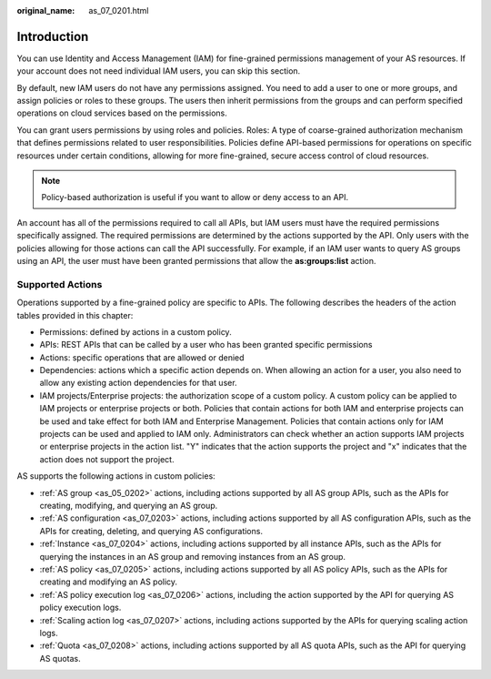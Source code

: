 :original_name: as_07_0201.html

.. _as_07_0201:

Introduction
============

You can use Identity and Access Management (IAM) for fine-grained permissions management of your AS resources. If your account does not need individual IAM users, you can skip this section.

By default, new IAM users do not have any permissions assigned. You need to add a user to one or more groups, and assign policies or roles to these groups. The users then inherit permissions from the groups and can perform specified operations on cloud services based on the permissions.

You can grant users permissions by using roles and policies. Roles: A type of coarse-grained authorization mechanism that defines permissions related to user responsibilities. Policies define API-based permissions for operations on specific resources under certain conditions, allowing for more fine-grained, secure access control of cloud resources.

.. note::

   Policy-based authorization is useful if you want to allow or deny access to an API.

An account has all of the permissions required to call all APIs, but IAM users must have the required permissions specifically assigned. The required permissions are determined by the actions supported by the API. Only users with the policies allowing for those actions can call the API successfully. For example, if an IAM user wants to query AS groups using an API, the user must have been granted permissions that allow the **as:groups:list** action.

Supported Actions
-----------------

Operations supported by a fine-grained policy are specific to APIs. The following describes the headers of the action tables provided in this chapter:

-  Permissions: defined by actions in a custom policy.
-  APIs: REST APIs that can be called by a user who has been granted specific permissions
-  Actions: specific operations that are allowed or denied
-  Dependencies: actions which a specific action depends on. When allowing an action for a user, you also need to allow any existing action dependencies for that user.
-  IAM projects/Enterprise projects: the authorization scope of a custom policy. A custom policy can be applied to IAM projects or enterprise projects or both. Policies that contain actions for both IAM and enterprise projects can be used and take effect for both IAM and Enterprise Management. Policies that contain actions only for IAM projects can be used and applied to IAM only. Administrators can check whether an action supports IAM projects or enterprise projects in the action list. "Y" indicates that the action supports the project and "x" indicates that the action does not support the project.

AS supports the following actions in custom policies:

-  :ref:`AS group <as_05_0202>` actions, including actions supported by all AS group APIs, such as the APIs for creating, modifying, and querying an AS group.
-  :ref:`AS configuration <as_07_0203>` actions, including actions supported by all AS configuration APIs, such as the APIs for creating, deleting, and querying AS configurations.
-  :ref:`Instance <as_07_0204>` actions, including actions supported by all instance APIs, such as the APIs for querying the instances in an AS group and removing instances from an AS group.
-  :ref:`AS policy <as_07_0205>` actions, including actions supported by all AS policy APIs, such as the APIs for creating and modifying an AS policy.
-  :ref:`AS policy execution log <as_07_0206>` actions, including the action supported by the API for querying AS policy execution logs.
-  :ref:`Scaling action log <as_07_0207>` actions, including actions supported by the APIs for querying scaling action logs.
-  :ref:`Quota <as_07_0208>` actions, including actions supported by all AS quota APIs, such as the API for querying AS quotas.
